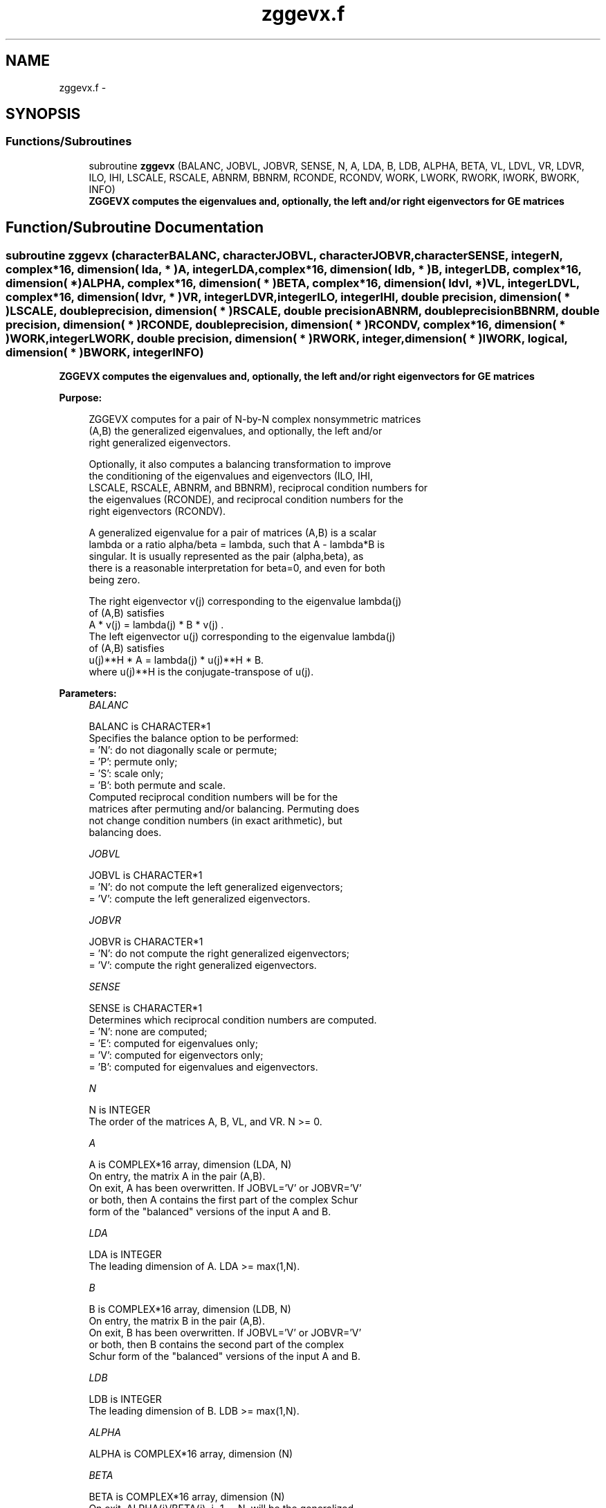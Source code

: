 .TH "zggevx.f" 3 "Sat Nov 16 2013" "Version 3.4.2" "LAPACK" \" -*- nroff -*-
.ad l
.nh
.SH NAME
zggevx.f \- 
.SH SYNOPSIS
.br
.PP
.SS "Functions/Subroutines"

.in +1c
.ti -1c
.RI "subroutine \fBzggevx\fP (BALANC, JOBVL, JOBVR, SENSE, N, A, LDA, B, LDB, ALPHA, BETA, VL, LDVL, VR, LDVR, ILO, IHI, LSCALE, RSCALE, ABNRM, BBNRM, RCONDE, RCONDV, WORK, LWORK, RWORK, IWORK, BWORK, INFO)"
.br
.RI "\fI\fB ZGGEVX computes the eigenvalues and, optionally, the left and/or right eigenvectors for GE matrices\fP \fP"
.in -1c
.SH "Function/Subroutine Documentation"
.PP 
.SS "subroutine zggevx (characterBALANC, characterJOBVL, characterJOBVR, characterSENSE, integerN, complex*16, dimension( lda, * )A, integerLDA, complex*16, dimension( ldb, * )B, integerLDB, complex*16, dimension( * )ALPHA, complex*16, dimension( * )BETA, complex*16, dimension( ldvl, * )VL, integerLDVL, complex*16, dimension( ldvr, * )VR, integerLDVR, integerILO, integerIHI, double precision, dimension( * )LSCALE, double precision, dimension( * )RSCALE, double precisionABNRM, double precisionBBNRM, double precision, dimension( * )RCONDE, double precision, dimension( * )RCONDV, complex*16, dimension( * )WORK, integerLWORK, double precision, dimension( * )RWORK, integer, dimension( * )IWORK, logical, dimension( * )BWORK, integerINFO)"

.PP
\fB ZGGEVX computes the eigenvalues and, optionally, the left and/or right eigenvectors for GE matrices\fP  
.PP
\fBPurpose: \fP
.RS 4

.PP
.nf
 ZGGEVX computes for a pair of N-by-N complex nonsymmetric matrices
 (A,B) the generalized eigenvalues, and optionally, the left and/or
 right generalized eigenvectors.

 Optionally, it also computes a balancing transformation to improve
 the conditioning of the eigenvalues and eigenvectors (ILO, IHI,
 LSCALE, RSCALE, ABNRM, and BBNRM), reciprocal condition numbers for
 the eigenvalues (RCONDE), and reciprocal condition numbers for the
 right eigenvectors (RCONDV).

 A generalized eigenvalue for a pair of matrices (A,B) is a scalar
 lambda or a ratio alpha/beta = lambda, such that A - lambda*B is
 singular. It is usually represented as the pair (alpha,beta), as
 there is a reasonable interpretation for beta=0, and even for both
 being zero.

 The right eigenvector v(j) corresponding to the eigenvalue lambda(j)
 of (A,B) satisfies
                  A * v(j) = lambda(j) * B * v(j) .
 The left eigenvector u(j) corresponding to the eigenvalue lambda(j)
 of (A,B) satisfies
                  u(j)**H * A  = lambda(j) * u(j)**H * B.
 where u(j)**H is the conjugate-transpose of u(j).
.fi
.PP
 
.RE
.PP
\fBParameters:\fP
.RS 4
\fIBALANC\fP 
.PP
.nf
          BALANC is CHARACTER*1
          Specifies the balance option to be performed:
          = 'N':  do not diagonally scale or permute;
          = 'P':  permute only;
          = 'S':  scale only;
          = 'B':  both permute and scale.
          Computed reciprocal condition numbers will be for the
          matrices after permuting and/or balancing. Permuting does
          not change condition numbers (in exact arithmetic), but
          balancing does.
.fi
.PP
.br
\fIJOBVL\fP 
.PP
.nf
          JOBVL is CHARACTER*1
          = 'N':  do not compute the left generalized eigenvectors;
          = 'V':  compute the left generalized eigenvectors.
.fi
.PP
.br
\fIJOBVR\fP 
.PP
.nf
          JOBVR is CHARACTER*1
          = 'N':  do not compute the right generalized eigenvectors;
          = 'V':  compute the right generalized eigenvectors.
.fi
.PP
.br
\fISENSE\fP 
.PP
.nf
          SENSE is CHARACTER*1
          Determines which reciprocal condition numbers are computed.
          = 'N': none are computed;
          = 'E': computed for eigenvalues only;
          = 'V': computed for eigenvectors only;
          = 'B': computed for eigenvalues and eigenvectors.
.fi
.PP
.br
\fIN\fP 
.PP
.nf
          N is INTEGER
          The order of the matrices A, B, VL, and VR.  N >= 0.
.fi
.PP
.br
\fIA\fP 
.PP
.nf
          A is COMPLEX*16 array, dimension (LDA, N)
          On entry, the matrix A in the pair (A,B).
          On exit, A has been overwritten. If JOBVL='V' or JOBVR='V'
          or both, then A contains the first part of the complex Schur
          form of the "balanced" versions of the input A and B.
.fi
.PP
.br
\fILDA\fP 
.PP
.nf
          LDA is INTEGER
          The leading dimension of A.  LDA >= max(1,N).
.fi
.PP
.br
\fIB\fP 
.PP
.nf
          B is COMPLEX*16 array, dimension (LDB, N)
          On entry, the matrix B in the pair (A,B).
          On exit, B has been overwritten. If JOBVL='V' or JOBVR='V'
          or both, then B contains the second part of the complex
          Schur form of the "balanced" versions of the input A and B.
.fi
.PP
.br
\fILDB\fP 
.PP
.nf
          LDB is INTEGER
          The leading dimension of B.  LDB >= max(1,N).
.fi
.PP
.br
\fIALPHA\fP 
.PP
.nf
          ALPHA is COMPLEX*16 array, dimension (N)
.fi
.PP
.br
\fIBETA\fP 
.PP
.nf
          BETA is COMPLEX*16 array, dimension (N)
          On exit, ALPHA(j)/BETA(j), j=1,...,N, will be the generalized
          eigenvalues.

          Note: the quotient ALPHA(j)/BETA(j) ) may easily over- or
          underflow, and BETA(j) may even be zero.  Thus, the user
          should avoid naively computing the ratio ALPHA/BETA.
          However, ALPHA will be always less than and usually
          comparable with norm(A) in magnitude, and BETA always less
          than and usually comparable with norm(B).
.fi
.PP
.br
\fIVL\fP 
.PP
.nf
          VL is COMPLEX*16 array, dimension (LDVL,N)
          If JOBVL = 'V', the left generalized eigenvectors u(j) are
          stored one after another in the columns of VL, in the same
          order as their eigenvalues.
          Each eigenvector will be scaled so the largest component
          will have abs(real part) + abs(imag. part) = 1.
          Not referenced if JOBVL = 'N'.
.fi
.PP
.br
\fILDVL\fP 
.PP
.nf
          LDVL is INTEGER
          The leading dimension of the matrix VL. LDVL >= 1, and
          if JOBVL = 'V', LDVL >= N.
.fi
.PP
.br
\fIVR\fP 
.PP
.nf
          VR is COMPLEX*16 array, dimension (LDVR,N)
          If JOBVR = 'V', the right generalized eigenvectors v(j) are
          stored one after another in the columns of VR, in the same
          order as their eigenvalues.
          Each eigenvector will be scaled so the largest component
          will have abs(real part) + abs(imag. part) = 1.
          Not referenced if JOBVR = 'N'.
.fi
.PP
.br
\fILDVR\fP 
.PP
.nf
          LDVR is INTEGER
          The leading dimension of the matrix VR. LDVR >= 1, and
          if JOBVR = 'V', LDVR >= N.
.fi
.PP
.br
\fIILO\fP 
.PP
.nf
          ILO is INTEGER
.fi
.PP
.br
\fIIHI\fP 
.PP
.nf
          IHI is INTEGER
          ILO and IHI are integer values such that on exit
          A(i,j) = 0 and B(i,j) = 0 if i > j and
          j = 1,...,ILO-1 or i = IHI+1,...,N.
          If BALANC = 'N' or 'S', ILO = 1 and IHI = N.
.fi
.PP
.br
\fILSCALE\fP 
.PP
.nf
          LSCALE is DOUBLE PRECISION array, dimension (N)
          Details of the permutations and scaling factors applied
          to the left side of A and B.  If PL(j) is the index of the
          row interchanged with row j, and DL(j) is the scaling
          factor applied to row j, then
            LSCALE(j) = PL(j)  for j = 1,...,ILO-1
                      = DL(j)  for j = ILO,...,IHI
                      = PL(j)  for j = IHI+1,...,N.
          The order in which the interchanges are made is N to IHI+1,
          then 1 to ILO-1.
.fi
.PP
.br
\fIRSCALE\fP 
.PP
.nf
          RSCALE is DOUBLE PRECISION array, dimension (N)
          Details of the permutations and scaling factors applied
          to the right side of A and B.  If PR(j) is the index of the
          column interchanged with column j, and DR(j) is the scaling
          factor applied to column j, then
            RSCALE(j) = PR(j)  for j = 1,...,ILO-1
                      = DR(j)  for j = ILO,...,IHI
                      = PR(j)  for j = IHI+1,...,N
          The order in which the interchanges are made is N to IHI+1,
          then 1 to ILO-1.
.fi
.PP
.br
\fIABNRM\fP 
.PP
.nf
          ABNRM is DOUBLE PRECISION
          The one-norm of the balanced matrix A.
.fi
.PP
.br
\fIBBNRM\fP 
.PP
.nf
          BBNRM is DOUBLE PRECISION
          The one-norm of the balanced matrix B.
.fi
.PP
.br
\fIRCONDE\fP 
.PP
.nf
          RCONDE is DOUBLE PRECISION array, dimension (N)
          If SENSE = 'E' or 'B', the reciprocal condition numbers of
          the eigenvalues, stored in consecutive elements of the array.
          If SENSE = 'N' or 'V', RCONDE is not referenced.
.fi
.PP
.br
\fIRCONDV\fP 
.PP
.nf
          RCONDV is DOUBLE PRECISION array, dimension (N)
          If JOB = 'V' or 'B', the estimated reciprocal condition
          numbers of the eigenvectors, stored in consecutive elements
          of the array. If the eigenvalues cannot be reordered to
          compute RCONDV(j), RCONDV(j) is set to 0; this can only occur
          when the true value would be very small anyway.
          If SENSE = 'N' or 'E', RCONDV is not referenced.
.fi
.PP
.br
\fIWORK\fP 
.PP
.nf
          WORK is COMPLEX*16 array, dimension (MAX(1,LWORK))
          On exit, if INFO = 0, WORK(1) returns the optimal LWORK.
.fi
.PP
.br
\fILWORK\fP 
.PP
.nf
          LWORK is INTEGER
          The dimension of the array WORK. LWORK >= max(1,2*N).
          If SENSE = 'E', LWORK >= max(1,4*N).
          If SENSE = 'V' or 'B', LWORK >= max(1,2*N*N+2*N).

          If LWORK = -1, then a workspace query is assumed; the routine
          only calculates the optimal size of the WORK array, returns
          this value as the first entry of the WORK array, and no error
          message related to LWORK is issued by XERBLA.
.fi
.PP
.br
\fIRWORK\fP 
.PP
.nf
          RWORK is DOUBLE PRECISION array, dimension (lrwork)
          lrwork must be at least max(1,6*N) if BALANC = 'S' or 'B',
          and at least max(1,2*N) otherwise.
          Real workspace.
.fi
.PP
.br
\fIIWORK\fP 
.PP
.nf
          IWORK is INTEGER array, dimension (N+2)
          If SENSE = 'E', IWORK is not referenced.
.fi
.PP
.br
\fIBWORK\fP 
.PP
.nf
          BWORK is LOGICAL array, dimension (N)
          If SENSE = 'N', BWORK is not referenced.
.fi
.PP
.br
\fIINFO\fP 
.PP
.nf
          INFO is INTEGER
          = 0:  successful exit
          < 0:  if INFO = -i, the i-th argument had an illegal value.
          = 1,...,N:
                The QZ iteration failed.  No eigenvectors have been
                calculated, but ALPHA(j) and BETA(j) should be correct
                for j=INFO+1,...,N.
          > N:  =N+1: other than QZ iteration failed in ZHGEQZ.
                =N+2: error return from ZTGEVC.
.fi
.PP
 
.RE
.PP
\fBAuthor:\fP
.RS 4
Univ\&. of Tennessee 
.PP
Univ\&. of California Berkeley 
.PP
Univ\&. of Colorado Denver 
.PP
NAG Ltd\&. 
.RE
.PP
\fBDate:\fP
.RS 4
April 2012 
.RE
.PP
\fBFurther Details: \fP
.RS 4

.PP
.nf
  Balancing a matrix pair (A,B) includes, first, permuting rows and
  columns to isolate eigenvalues, second, applying diagonal similarity
  transformation to the rows and columns to make the rows and columns
  as close in norm as possible. The computed reciprocal condition
  numbers correspond to the balanced matrix. Permuting rows and columns
  will not change the condition numbers (in exact arithmetic) but
  diagonal scaling will.  For further explanation of balancing, see
  section 4.11.1.2 of LAPACK Users' Guide.

  An approximate error bound on the chordal distance between the i-th
  computed generalized eigenvalue w and the corresponding exact
  eigenvalue lambda is

       chord(w, lambda) <= EPS * norm(ABNRM, BBNRM) / RCONDE(I)

  An approximate error bound for the angle between the i-th computed
  eigenvector VL(i) or VR(i) is given by

       EPS * norm(ABNRM, BBNRM) / DIF(i).

  For further explanation of the reciprocal condition numbers RCONDE
  and RCONDV, see section 4.11 of LAPACK User's Guide.
.fi
.PP
 
.RE
.PP

.PP
Definition at line 372 of file zggevx\&.f\&.
.SH "Author"
.PP 
Generated automatically by Doxygen for LAPACK from the source code\&.
